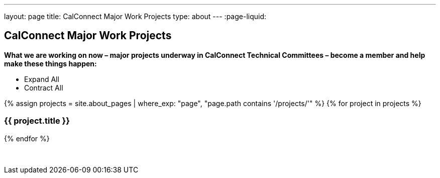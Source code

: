 ---
layout: page
title: CalConnect Major Work Projects
type: about
---
:page-liquid:

== CalConnect Major Work Projects

*What we are working on now – major projects underway in CalConnect
Technical Committees – become a member and help make these things
happen:*

++++
<section id="block-system-main" class="block block-system">
    <article class="node node-page">
        <div class="field field-name-body field-type-text-with-summary field-label-hidden">
            <div class="field-items">
                <div class="field-item" property="content:encoded">
                    <ul id="work-project-controls">
                        <li class="expand">Expand All</li>
                        <li class="contract">Contract All</li>
                    </ul>
                    <div id="work-projects">
                        {% assign projects = site.about_pages | where_exp: "page", "page.path contains '/projects/'" %}
                        {% for project in projects %}
                            <h3>{{ project.title }}</h3>
                            <div style="display: none;">
                                {{ project.content | asciidocify }}
                            </div>
                        {% endfor %}
                    </div>
                    <p>&nbsp;</p>
                </div>
            </div>
        </div>
        <footer></footer>
    </article>
</section>
++++
